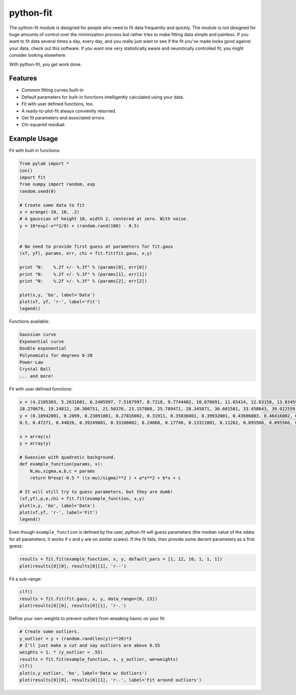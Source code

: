 python-fit
==========

The python-fit module is designed for people who need to fit data
frequently and quickly. The module is not designed for huge amounts of
control over the minimization process but rather tries to make fitting
data simple and painless. If you want to fit data several times a day,
every day, and you really just want to see if the fit you've made looks
good against your data, check out this software. If you want one very
statistically aware and neurotically controlled fit, you might consider
looking elsewhere.

With python-fit, you get work done.

Features
--------

-  Common fitting curves built-in
-  Default parameters for built-in functions intelligently calculated
   using your data.
-  Fit with user defined functions, too.
-  A ready-to-plot-fit always conviently returned.
-  Get fit parameters and associated errors.
-  Chi-squared residual.

Example Usage
-------------

Fit with built in functions:

.. code-block:: python

    from pylab import *
    ion()
    import fit
    from numpy import random, exp
    random.seed(0)

    # Create some data to fit
    x = arange(-10, 10, .2)
    # A gaussian of height 10, width 2, centered at zero. With noise.
    y = 10*exp(-x**2/8) + (random.rand(100) - 0.5)


    # No need to provide first guess at parameters for fit.gaus
    (xf, yf), params, err, chi = fit.fit(fit.gaus, x,y)

    print "N:    %.2f +/- %.3f" % (params[0], err[0])
    print "N:    %.2f +/- %.3f" % (params[1], err[1])
    print "N:    %.2f +/- %.3f" % (params[2], err[2])

    plot(x,y, 'bo', label='Data')
    plot(xf, yf, 'r-', label='Fit')
    legend() 

Functions available:

.. code-block:: python

    Gaussian curve
    Exponential curve
    Double exponential
    Polynomials for degrees 0-20
    Power-Law
    Crystal Ball
    ... and more!

Fit with user defined functions:

.. code-block:: python

    x = (4.2105303, 5.2631601, 6.2405997, 7.5187997, 8.7218, 9.7744402, 10.676691, 11.65414, 12.63158, 13.83459, 14.887219, 16.015039, 17.06767, 
    18.270679, 19.24812, 20.300751, 21.50376, 23.157888, 25.789471, 28.345871, 30.601501, 33.458643, 39.022559, 46.015039, 48.270679)
    y = (0.18942001, 0.2099, 0.23891001, 0.27816002, 0.31911, 0.35836001, 0.39932001, 0.43686003, 0.46416002, 0.49829001, 0.51536004, 0.52556, 0.51876995, 
    0.5, 0.47271, 0.44026, 0.39249001, 0.33106002, 0.24060, 0.17746, 0.13311001, 0.11262, 0.095566, 0.095566, 0.095566)

    x = array(x)
    y = array(y)

    # Guassian with quadratic background.
    def example_function(params, x):
        N,mu,sigma,a,b,c = params
        return N*exp(-0.5 * ((x-mu)/sigma)**2 ) + a*x**2 + b*x + c
      
    # It will still try to guess parameters, but they are dumb!
    (xf,yf),p,e,chi = fit.fit(example_function, x,y)
    plot(x,y, 'bo', label='Data')
    plot(xf,yf, 'r-', label='Fit')
    legend()

Even though ``example_function`` is defined by the user, python-fit will
guess parameters (the median value of the xdata for all parameters; it
works if x and y are on similar scales). If the fit fails, then provide
some decent parameters as a first guess:

.. code-block:: python

    results = fit.fit(example_function, x, y, default_pars = [1, 12, 10, 1, 1, 1])
    plot(results[0][0], results[0][1], 'r--')

Fit a sub-range:

.. code-block:: python

    clf()
    results = fit.fit(fit.gaus, x, y, data_range=[0, 23])
    plot(results[0][0], results[0][1], 'r-.')

Define your own weights to prevent outliers from wreaking havoc on your
fit:

.. code-block:: python

    # Create some outliers.
    y_outlier = y + (random.rand(len(y))**20)*3
    # I'll just make a cut and say outliers are above 0.55
    weights = 1. * (y_outlier < .55)
    results = fit.fit(example_function, x, y_outlier, we=weights)
    clf()
    plot(x,y_outlier, 'bo', label='Data w/ Outliers')
    plot(results[0][0], results[0][1], 'r-.', label='Fit around outliers')
